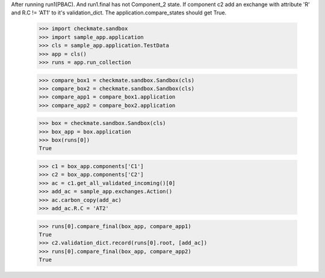 After running run1(PBAC). And run1.final has not Component_2 state. 
If component c2 add an exchange with attribute 'R' and R.C != 'AT1'
to it's validation_dict.
The application.compare_states should get True.

    >>> import checkmate.sandbox
    >>> import sample_app.application
    >>> cls = sample_app.application.TestData
    >>> app = cls()
    >>> runs = app.run_collection

    >>> compare_box1 = checkmate.sandbox.Sandbox(cls)
    >>> compare_box2 = checkmate.sandbox.Sandbox(cls)
    >>> compare_app1 = compare_box1.application
    >>> compare_app2 = compare_box2.application

    >>> box = checkmate.sandbox.Sandbox(cls)
    >>> box_app = box.application
    >>> box(runs[0])
    True

    >>> c1 = box_app.components['C1']
    >>> c2 = box_app.components['C2']
    >>> ac = c1.get_all_validated_incoming()[0]
    >>> add_ac = sample_app.exchanges.Action()
    >>> ac.carbon_copy(add_ac)
    >>> add_ac.R.C = 'AT2'

    >>> runs[0].compare_final(box_app, compare_app1)
    True
    >>> c2.validation_dict.record(runs[0].root, [add_ac])
    >>> runs[0].compare_final(box_app, compare_app2)
    True

